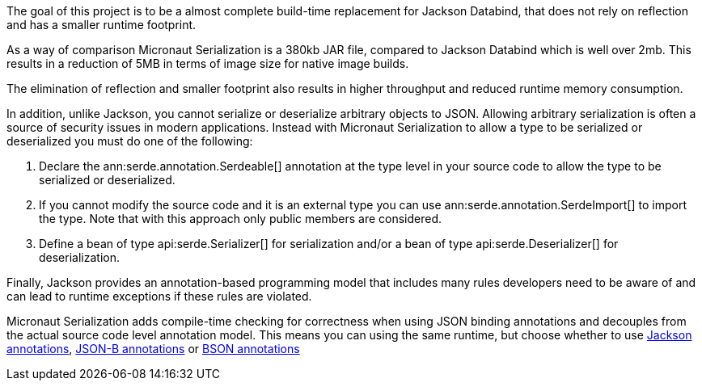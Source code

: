 The goal of this project is to be a almost complete build-time replacement for Jackson Databind, that does not rely on reflection and has a smaller runtime footprint.

As a way of comparison Micronaut Serialization is a 380kb JAR file, compared to Jackson Databind which is well over 2mb. This results in a reduction of 5MB in terms of image size for native image builds.

The elimination of reflection and smaller footprint also results in higher throughput and reduced runtime memory consumption.

In addition, unlike Jackson, you cannot serialize or deserialize arbitrary objects to JSON. Allowing arbitrary serialization is often a source of security issues in modern applications. Instead with Micronaut Serialization to allow a type to be serialized or deserialized you must do one of the following:

1. Declare the ann:serde.annotation.Serdeable[] annotation at the type level in your source code to allow the type to be serialized or deserialized.
2. If you cannot modify the source code and it is an external type you can use ann:serde.annotation.SerdeImport[] to import the type. Note that with this approach only public members are considered.
3. Define a bean of type api:serde.Serializer[] for serialization and/or a bean of type api:serde.Deserializer[] for deserialization.

Finally, Jackson provides an annotation-based programming model that includes many rules developers need to be aware of and can lead to runtime exceptions if these rules are violated.

Micronaut Serialization adds compile-time checking for correctness when using JSON binding annotations and decouples from the actual source code level annotation model. This means you can using the same runtime, but choose whether to use https://fasterxml.github.io/jackson-annotations/javadoc/2.12/com/fasterxml/jackson/annotation/package-summary.html[Jackson annotations], link:{jsonbApi}/package-summary.html[JSON-B annotations] or https://mongodb.github.io/mongo-java-driver/3.5/javadoc/?org/bson/codecs/pojo/annotations/package-summary.html[BSON annotations]